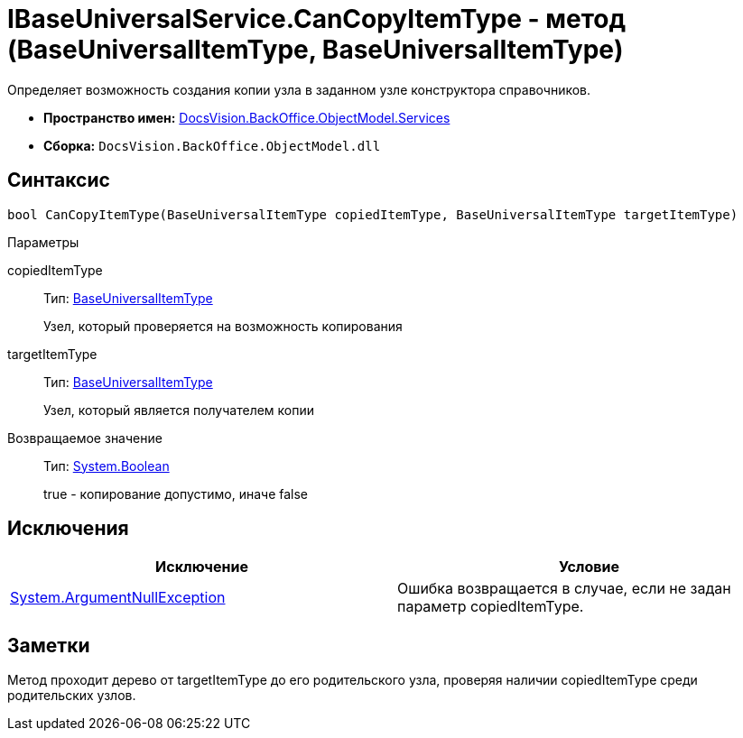 = IBaseUniversalService.CanCopyItemType - метод (BaseUniversalItemType, BaseUniversalItemType)

Определяет возможность создания копии узла в заданном узле конструктора справочников.

* *Пространство имен:* xref:api/DocsVision/BackOffice/ObjectModel/Services/Services_NS.adoc[DocsVision.BackOffice.ObjectModel.Services]
* *Сборка:* `DocsVision.BackOffice.ObjectModel.dll`

== Синтаксис

[source,csharp]
----
bool CanCopyItemType(BaseUniversalItemType copiedItemType, BaseUniversalItemType targetItemType)
----

Параметры

copiedItemType::
Тип: xref:api/DocsVision/BackOffice/ObjectModel/BaseUniversalItemType_CL.adoc[BaseUniversalItemType]
+
Узел, который проверяется на возможность копирования
targetItemType::
Тип: xref:api/DocsVision/BackOffice/ObjectModel/BaseUniversalItemType_CL.adoc[BaseUniversalItemType]
+
Узел, который является получателем копии

Возвращаемое значение::
Тип: http://msdn.microsoft.com/ru-ru/library/system.boolean.aspx[System.Boolean]
+
true - копирование допустимо, иначе false

== Исключения

[cols=",",options="header"]
|===
|Исключение |Условие
|http://msdn.microsoft.com/ru-ru/library/system.argumentnullexception.aspx[System.ArgumentNullException] |Ошибка возвращается в случае, если не задан параметр copiedItemType.
|===

== Заметки

Метод проходит дерево от targetItemType до его родительского узла, проверяя наличии copiedItemType среди родительских узлов.
